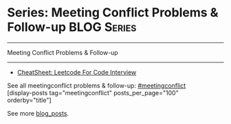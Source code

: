 * Series: Meeting Conflict Problems & Follow-up                 :BLOG:Series:
#+STARTUP: showeverything
#+OPTIONS: toc:nil \n:t ^:nil creator:nil d:nil
:PROPERTIES:
:type: series
:END:
---------------------------------------------------------------------
Meeting Conflict Problems & Follow-up
---------------------------------------------------------------------
#+BEGIN_HTML
<a href="https://github.com/dennyzhang/code.dennyzhang.com/tree/master/review/followup-meetingconflict"><img align="right" width="200" height="183" src="https://www.dennyzhang.com/wp-content/uploads/denny/watermark/github.png" /></a>
#+END_HTML
- [[https://cheatsheet.dennyzhang.com/cheatsheet-leetcode-A4][CheatSheet: Leetcode For Code Interview]]

See all meetingconflict problems & follow-up: [[https://code.dennyzhang.com/tag/meetingconflict/][#meetingconflict]]
[display-posts tag="meetingconflict" posts_per_page="100" orderby="title"]

See more [[https://code.dennyzhang.com/?s=blog+posts][blog_posts]].

#+BEGIN_HTML
<div style="overflow: hidden;">
<div style="float: left; padding: 5px"> <a href="https://www.linkedin.com/in/dennyzhang001"><img src="https://www.dennyzhang.com/wp-content/uploads/sns/linkedin.png" alt="linkedin" /></a></div>
<div style="float: left; padding: 5px"><a href="https://github.com/DennyZhang"><img src="https://www.dennyzhang.com/wp-content/uploads/sns/github.png" alt="github" /></a></div>
<div style="float: left; padding: 5px"><a href="https://www.dennyzhang.com/slack" target="_blank" rel="nofollow"><img src="https://www.dennyzhang.com/wp-content/uploads/sns/slack.png" alt="slack"/></a></div>
</div>
#+END_HTML
